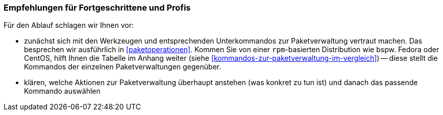 // Datei: ./ausblick/fazit/empfehlungen-fuer-fortgeschrittene/empfehlungen-fuer-fortgeschrittene.adoc

// Baustelle: Notizen

[[ausblick-empfehlungen-fuer-fortgeschrittene-und-profis]]
=== Empfehlungen für Fortgeschrittene und Profis ===

Für den Ablauf schlagen wir Ihnen vor:

* zunächst sich mit den Werkzeugen und entsprechenden Unterkommandos zur
Paketverwaltung vertraut machen. Das besprechen wir ausführlich in
<<paketoperationen>>. Kommen Sie von einer `rpm`-basierten Distribution
wie bspw. Fedora oder CentOS, hilft Ihnen die Tabelle im Anhang weiter 
(siehe <<kommandos-zur-paketverwaltung-im-vergleich>>) -- diese stellt
die Kommandos der einzelnen Paketverwaltungen gegenüber.

* klären, welche Aktionen zur Paketverwaltung überhaupt anstehen (was
konkret zu tun ist) und danach das passende Kommando auswählen

// Datei (Ende): ./ausblick/fazit/empfehlungen-fuer-fortgeschrittene/empfehlungen-fuer-fortgeschrittene.adoc
